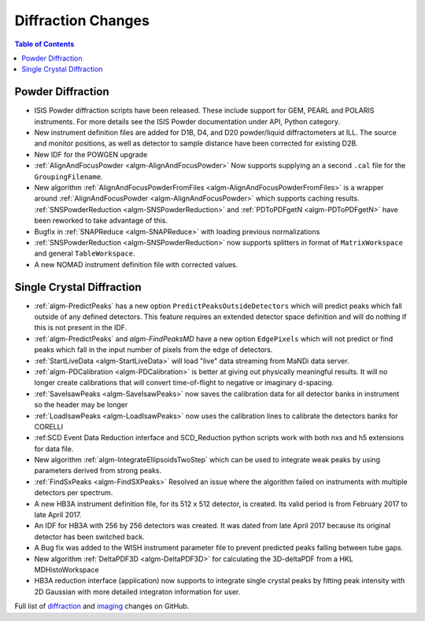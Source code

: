 ===================
Diffraction Changes
===================

.. contents:: Table of Contents
   :local:

Powder Diffraction
------------------

- ISIS Powder diffraction scripts have been released. These include support for
  GEM, PEARL and POLARIS instruments. For more details see the ISIS Powder documentation
  under API, Python category. 
- New instrument definition files are added for D1B, D4, and D20 powder/liquid diffractometers at ILL. The source and monitor positions, as well as detector to sample distance have been corrected for existing D2B.
- New IDF for the POWGEN upgrade
- :ref:`AlignAndFocusPowder <algm-AlignAndFocusPowder>` Now supports supplying an a second ``.cal`` file for the ``GroupingFilename``.
- New algorithm :ref:`AlignAndFocusPowderFromFiles <algm-AlignAndFocusPowderFromFiles>` is a wrapper around :ref:`AlignAndFocusPowder <algm-AlignAndFocusPowder>` which supports caching results. :ref:`SNSPowderReduction <algm-SNSPowderReduction>` and :ref:`PDToPDFgetN <algm-PDToPDFgetN>` have been reworked to take advantage of this.
- Bugfix in :ref:`SNAPReduce <algm-SNAPReduce>` with loading previous normalizations
- :ref:`SNSPowderReduction <algm-SNSPowderReduction>` now supports splitters in format of ``MatrixWorkspace`` and general ``TableWorkspace``.
- A new NOMAD instrument definition file with corrected values.

Single Crystal Diffraction
--------------------------

- :ref:`algm-PredictPeaks` has a new option ``PredictPeaksOutsideDetectors`` which will predict peaks which fall outside of any defined detectors. This feature requires an extended detector space definition and will do nothing if this is not present in the IDF.
- :ref:`algm-PredictPeaks` and `algm-FindPeaksMD` have a new option ``EdgePixels`` which will not predict or find peaks which fall in the input number of pixels from the edge of detectors.
- :ref:`StartLiveData <algm-StartLiveData>` will load "live" data streaming from MaNDi data server.
- :ref:`algm-PDCalibration <algm-PDCalibration>` is better at giving out physically meaningful results. It will no longer create calibrations that will convert time-of-flight to negative or imaginary d-spacing.
- :ref:`SaveIsawPeaks <algm-SaveIsawPeaks>` now saves the calibration data for all detector banks in instrument so the header may be longer
- :ref:`LoadIsawPeaks <algm-LoadIsawPeaks>` now uses the calibration lines to calibrate the detectors banks for CORELLI
- :ref:SCD Event Data Reduction interface and SCD_Reduction python scripts work with both nxs and h5 extensions for data file.
- New algorithm :ref:`algm-IntegrateEllipsoidsTwoStep` which can be used to integrate weak peaks by using parameters derived from strong peaks.
- :ref:`FindSxPeaks <algm-FindSXPeaks>` Resolved an issue where the algorithm failed on instruments with multiple detectors per spectrum.
- A new HB3A instrument definition file, for its 512 x 512 detector, is created.  Its valid period is from February 2017 to late April 2017.
- An IDF for HB3A with 256 by 256 detectors was created.  It was dated from late April 2017 because its original detector has been switched back.
- A Bug fix was added to the WISH instrument parameter file to prevent predicted peaks falling between tube gaps.
- New algorithm :ref:`DeltaPDF3D <algm-DeltaPDF3D>` for calculating the 3D-deltaPDF from a HKL MDHistoWorkspace
- HB3A reduction interface (application) now supports to integrate single crystal peaks by fitting peak intensity with 2D Gaussian with more detailed integraton information for user.

Full list of `diffraction <https://github.com/mantidproject/mantid/issues?q=is%3Aclosed+milestone%3A%22Release+3.10%22+label%3A%22Component%3A+Diffraction%22>`_
and
`imaging <https://github.com/mantidproject/mantid/issues?q=is%3Aclosed+milestone%3A%22Release+3.10%22+label%3A%22Component%3A+Imaging%22>`_ changes on GitHub.

